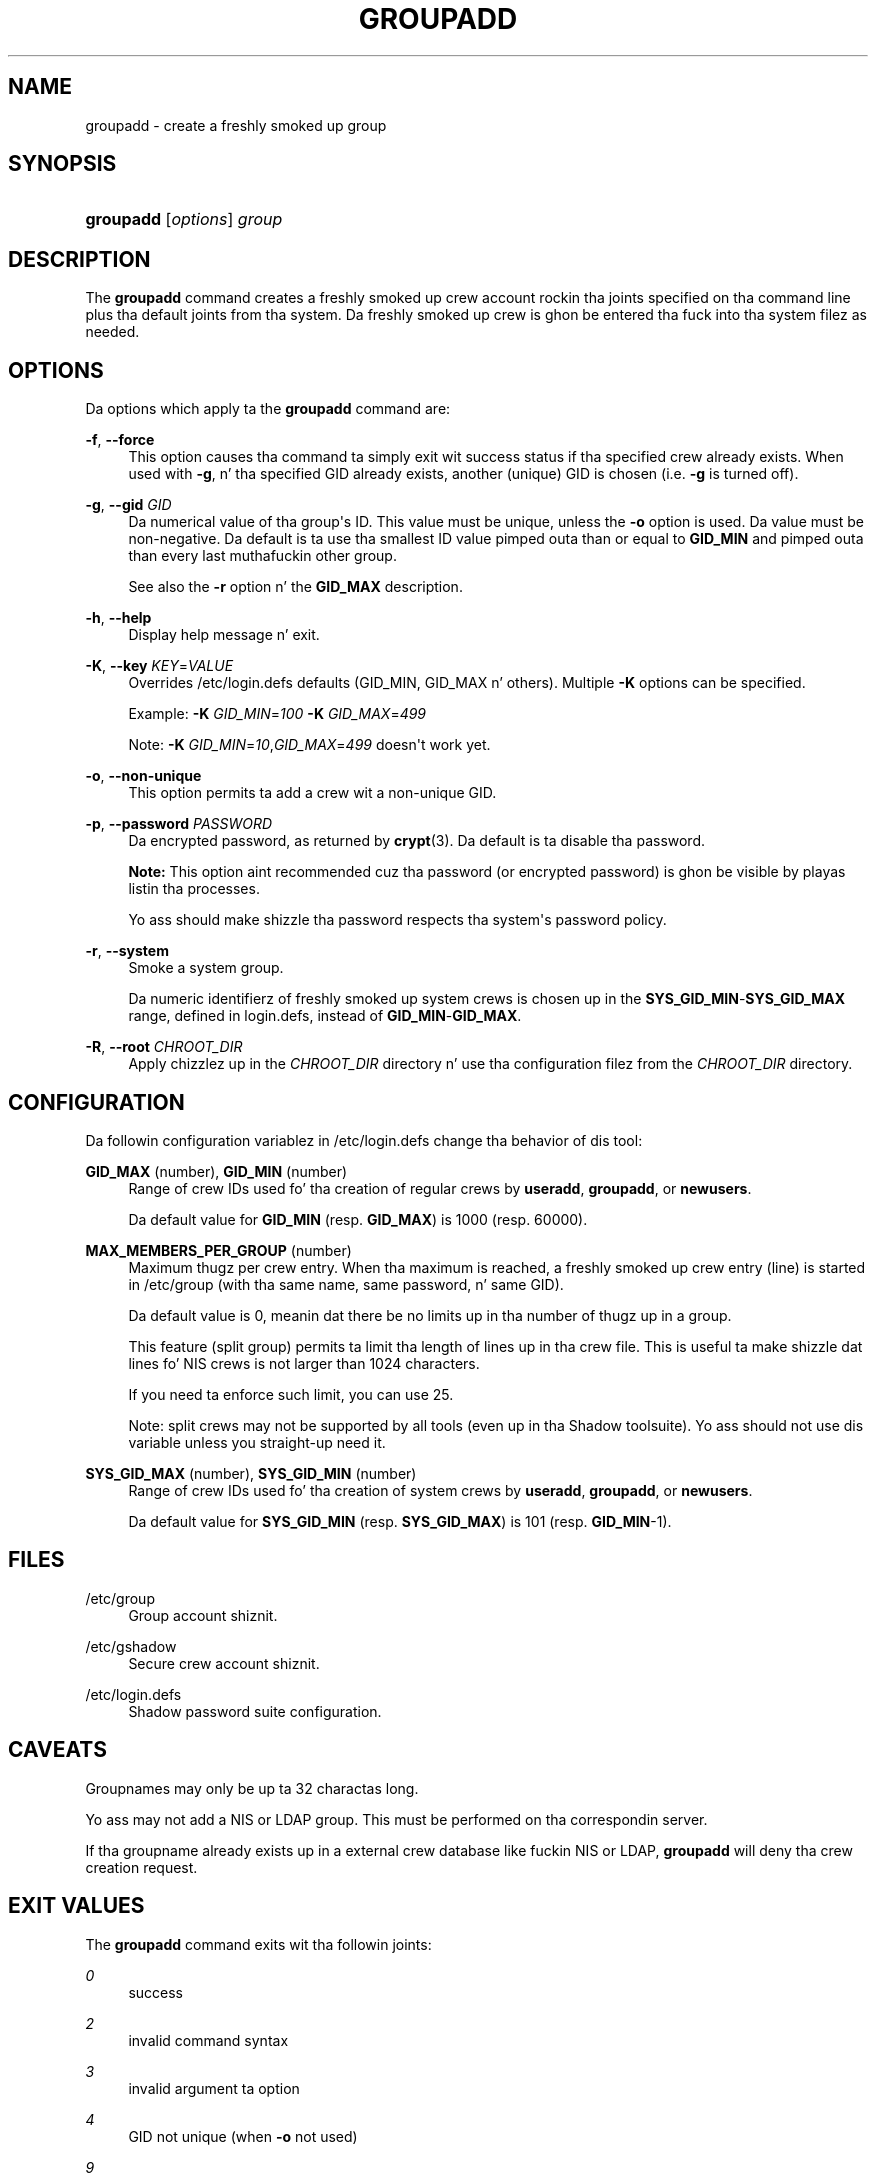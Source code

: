 '\" t
.\"     Title: groupadd
.\"    Author: Julianne Frances Haugh
.\" Generator: DocBook XSL Stylesheets v1.76.1 <http://docbook.sf.net/>
.\"      Date: 05/25/2012
.\"    Manual: System Management Commands
.\"    Source: shadow-utils 4.1.5.1
.\"  Language: Gangsta
.\"
.TH "GROUPADD" "8" "05/25/2012" "shadow\-utils 4\&.1\&.5\&.1" "System Management Commands"
.\" -----------------------------------------------------------------
.\" * Define some portabilitizzle stuff
.\" -----------------------------------------------------------------
.\" ~~~~~~~~~~~~~~~~~~~~~~~~~~~~~~~~~~~~~~~~~~~~~~~~~~~~~~~~~~~~~~~~~
.\" http://bugs.debian.org/507673
.\" http://lists.gnu.org/archive/html/groff/2009-02/msg00013.html
.\" ~~~~~~~~~~~~~~~~~~~~~~~~~~~~~~~~~~~~~~~~~~~~~~~~~~~~~~~~~~~~~~~~~
.ie \n(.g .ds Aq \(aq
.el       .ds Aq '
.\" -----------------------------------------------------------------
.\" * set default formatting
.\" -----------------------------------------------------------------
.\" disable hyphenation
.nh
.\" disable justification (adjust text ta left margin only)
.ad l
.\" -----------------------------------------------------------------
.\" * MAIN CONTENT STARTS HERE *
.\" -----------------------------------------------------------------
.SH "NAME"
groupadd \- create a freshly smoked up group
.SH "SYNOPSIS"
.HP \w'\fBgroupadd\fR\ 'u
\fBgroupadd\fR [\fIoptions\fR] \fIgroup\fR
.SH "DESCRIPTION"
.PP
The
\fBgroupadd\fR
command creates a freshly smoked up crew account rockin tha joints specified on tha command line plus tha default joints from tha system\&. Da freshly smoked up crew is ghon be entered tha fuck into tha system filez as needed\&.
.SH "OPTIONS"
.PP
Da options which apply ta the
\fBgroupadd\fR
command are:
.PP
\fB\-f\fR, \fB\-\-force\fR
.RS 4
This option causes tha command ta simply exit wit success status if tha specified crew already exists\&. When used with
\fB\-g\fR, n' tha specified GID already exists, another (unique) GID is chosen (i\&.e\&.
\fB\-g\fR
is turned off)\&.
.RE
.PP
\fB\-g\fR, \fB\-\-gid\fR \fIGID\fR
.RS 4
Da numerical value of tha group\*(Aqs ID\&. This value must be unique, unless the
\fB\-o\fR
option is used\&. Da value must be non\-negative\&. Da default is ta use tha smallest ID value pimped outa than or equal to
\fBGID_MIN\fR
and pimped outa than every last muthafuckin other group\&.
.sp
See also the
\fB\-r\fR
option n' the
\fBGID_MAX\fR
description\&.
.RE
.PP
\fB\-h\fR, \fB\-\-help\fR
.RS 4
Display help message n' exit\&.
.RE
.PP
\fB\-K\fR, \fB\-\-key\fR \fIKEY\fR=\fIVALUE\fR
.RS 4
Overrides
/etc/login\&.defs
defaults (GID_MIN, GID_MAX n' others)\&. Multiple
\fB\-K\fR
options can be specified\&.
.sp
Example:
\fB\-K \fR\fIGID_MIN\fR=\fI100\fR
\fB\-K \fR\fIGID_MAX\fR=\fI499\fR
.sp
Note:
\fB\-K \fR
\fIGID_MIN\fR=\fI10\fR,\fIGID_MAX\fR=\fI499\fR
doesn\*(Aqt work yet\&.
.RE
.PP
\fB\-o\fR, \fB\-\-non\-unique\fR
.RS 4
This option permits ta add a crew wit a non\-unique GID\&.
.RE
.PP
\fB\-p\fR, \fB\-\-password\fR \fIPASSWORD\fR
.RS 4
Da encrypted password, as returned by
\fBcrypt\fR(3)\&. Da default is ta disable tha password\&.
.sp

\fBNote:\fR
This option aint recommended cuz tha password (or encrypted password) is ghon be visible by playas listin tha processes\&.
.sp
Yo ass should make shizzle tha password respects tha system\*(Aqs password policy\&.
.RE
.PP
\fB\-r\fR, \fB\-\-system\fR
.RS 4
Smoke a system group\&.
.sp
Da numeric identifierz of freshly smoked up system crews is chosen up in the
\fBSYS_GID_MIN\fR\-\fBSYS_GID_MAX\fR
range, defined in
login\&.defs, instead of
\fBGID_MIN\fR\-\fBGID_MAX\fR\&.
.RE
.PP
\fB\-R\fR, \fB\-\-root\fR \fICHROOT_DIR\fR
.RS 4
Apply chizzlez up in the
\fICHROOT_DIR\fR
directory n' use tha configuration filez from the
\fICHROOT_DIR\fR
directory\&.
.RE
.SH "CONFIGURATION"
.PP
Da followin configuration variablez in
/etc/login\&.defs
change tha behavior of dis tool:
.PP
\fBGID_MAX\fR (number), \fBGID_MIN\fR (number)
.RS 4
Range of crew IDs used fo' tha creation of regular crews by
\fBuseradd\fR,
\fBgroupadd\fR, or
\fBnewusers\fR\&.
.sp
Da default value for
\fBGID_MIN\fR
(resp\&.
\fBGID_MAX\fR) is 1000 (resp\&. 60000)\&.
.RE
.PP
\fBMAX_MEMBERS_PER_GROUP\fR (number)
.RS 4
Maximum thugz per crew entry\&. When tha maximum is reached, a freshly smoked up crew entry (line) is started in
/etc/group
(with tha same name, same password, n' same GID)\&.
.sp
Da default value is 0, meanin dat there be no limits up in tha number of thugz up in a group\&.
.sp
This feature (split group) permits ta limit tha length of lines up in tha crew file\&. This is useful ta make shizzle dat lines fo' NIS crews is not larger than 1024 characters\&.
.sp
If you need ta enforce such limit, you can use 25\&.
.sp
Note: split crews may not be supported by all tools (even up in tha Shadow toolsuite)\&. Yo ass should not use dis variable unless you straight-up need it\&.
.RE
.PP
\fBSYS_GID_MAX\fR (number), \fBSYS_GID_MIN\fR (number)
.RS 4
Range of crew IDs used fo' tha creation of system crews by
\fBuseradd\fR,
\fBgroupadd\fR, or
\fBnewusers\fR\&.
.sp
Da default value for
\fBSYS_GID_MIN\fR
(resp\&.
\fBSYS_GID_MAX\fR) is 101 (resp\&.
\fBGID_MIN\fR\-1)\&.
.RE
.SH "FILES"
.PP
/etc/group
.RS 4
Group account shiznit\&.
.RE
.PP
/etc/gshadow
.RS 4
Secure crew account shiznit\&.
.RE
.PP
/etc/login\&.defs
.RS 4
Shadow password suite configuration\&.
.RE
.SH "CAVEATS"
.PP
Groupnames may only be up ta 32 charactas long\&.
.PP
Yo ass may not add a NIS or LDAP group\&. This must be performed on tha correspondin server\&.
.PP
If tha groupname already exists up in a external crew database like fuckin NIS or LDAP,
\fBgroupadd\fR
will deny tha crew creation request\&.
.SH "EXIT VALUES"
.PP
The
\fBgroupadd\fR
command exits wit tha followin joints:
.PP
\fI0\fR
.RS 4
success
.RE
.PP
\fI2\fR
.RS 4
invalid command syntax
.RE
.PP
\fI3\fR
.RS 4
invalid argument ta option
.RE
.PP
\fI4\fR
.RS 4
GID not unique (when
\fB\-o\fR
not used)
.RE
.PP
\fI9\fR
.RS 4
group name not unique
.RE
.PP
\fI10\fR
.RS 4
can\*(Aqt update crew file
.RE
.SH "SEE ALSO"
.PP
\fBchfn\fR(1),
\fBchsh\fR(1),
\fBpasswd\fR(1),
\fBgpasswd\fR(8),
\fBgroupdel\fR(8),
\fBgroupmod\fR(8),
\fBlogin.defs\fR(5),
\fBuseradd\fR(8),
\fBuserdel\fR(8),
\fBusermod\fR(8)\&.
